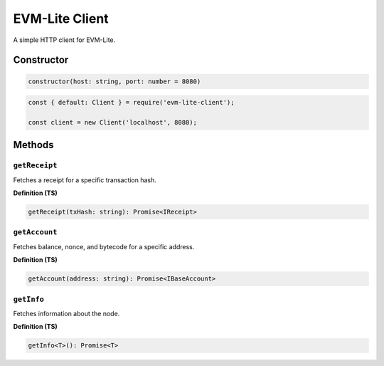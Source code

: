 EVM-Lite Client
===============

A simple HTTP client for EVM-Lite.

Constructor
-----------

.. code:: typescript

   constructor(host: string, port: number = 8080)

.. code:: javascript

   const { default: Client } = require('evm-lite-client');

   const client = new Client('localhost', 8080);

Methods
-------

``getReceipt``
~~~~~~~~~~~~~~

Fetches a receipt for a specific transaction hash.

**Definition (TS)**

.. code:: typescript

   getReceipt(txHash: string): Promise<IReceipt>

``getAccount``
~~~~~~~~~~~~~~

Fetches balance, nonce, and bytecode for a specific address.

**Definition (TS)**

.. code:: typescript

   getAccount(address: string): Promise<IBaseAccount>

``getInfo``
~~~~~~~~~~~

Fetches information about the node.

**Definition (TS)**

.. code:: typescript

   getInfo<T>(): Promise<T>
